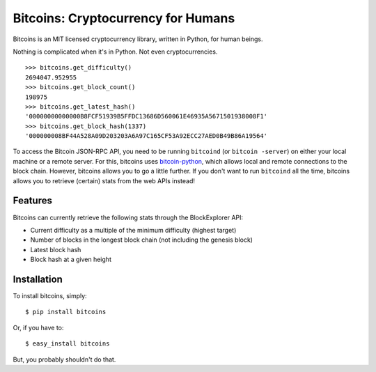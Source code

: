 Bitcoins: Cryptocurrency for Humans
===================================


.. image:: https://secure.travis-ci.org/KenanY/bitcoins.png?branch=develop
        :target: https://secure.travis-ci.org/KenanY/bitcoins

Bitcoins is an MIT licensed cryptocurrency library, written in Python, for human
beings.

Nothing is complicated when it's in Python. Not even cryptocurrencies.

::

    >>> bitcoins.get_difficulty()
    2694047.952955
    >>> bitcoins.get_block_count()
    198975
    >>> bitcoins.get_latest_hash()
    '00000000000000B8FCF51939B5FFDC13686D560061E46935A5671501938008F1'
    >>> bitcoins.get_block_hash(1337)
    '000000008BF44A528A09D203203A6A97C165CF53A92ECC27AED0B49B86A19564'

To access the Bitcoin JSON-RPC API, you need to be running ``bitcoind`` (or
``bitcoin -server``) on either your local machine or a remote server. For this,
bitcoins uses `bitcoin-python`_, which allows local and remote connections to
the block chain. However, bitcoins allows you to go a little further. If you
don't want to run ``bitcoind`` all the time, bitcoins allows you to retrieve
(certain) stats from the web APIs instead!


Features
--------

Bitcoins can currently retrieve the following stats through the BlockExplorer
API:

- Current difficulty as a multiple of the minimum difficulty (highest target)
- Number of blocks in the longest block chain (not including the genesis block)
- Latest block hash
- Block hash at a given height


Installation
------------

To install bitcoins, simply: ::

    $ pip install bitcoins

Or, if you have to: ::

    $ easy_install bitcoins

But, you probably shouldn't do that.


.. _`bitcoin-python`: https://github.com/laanwj/bitcoin-python
